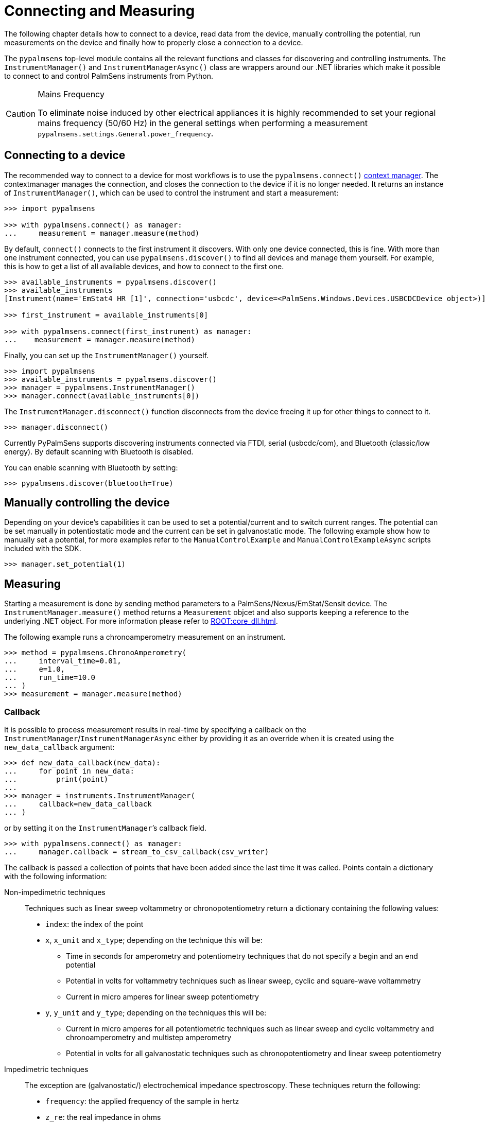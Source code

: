 = Connecting and Measuring

The following chapter details how to connect to a device, read data from the device, manually controlling the potential, run measurements on the device and finally how to properly close a connection to a device.

The `pypalmsens` top-level module contains all the relevant functions and classes for discovering and controlling instruments.
The `InstrumentManager()` and `InstrumentManagerAsync()` class are wrappers around our .NET libraries which make it possible to connect to and control PalmSens instruments from Python.

[CAUTION]
.Mains Frequency
====
To eliminate noise induced by other electrical appliances it is highly recommended to set your regional mains frequency (50/60 Hz) in the general settings when performing a measurement `pypalmsens.settings.General.power_frequency`.
====

== Connecting to a device

The recommended way to connect to a device for most workflows is to use the `pypalmsens.connect()` https://docs.python.org/3/library/stdtypes.html#typecontextmanager[context manager]. The contextmanager manages the connection, and closes the connection to the device if it is no longer needed. It returns an instance of `InstrumentManager()`, which can be used to control the instrument and start a measurement:

[source,python]
----
>>> import pypalmsens

>>> with pypalmsens.connect() as manager:
...     measurement = manager.measure(method)
----

By default, `connect()` connects to the first instrument it discovers. With only one device connected, this is fine. With more than one instrument connected, you can use `pypalmsens.discover()` to find all devices and manage them yourself. For example, this is how to get a list of all available devices, and how to connect to the first one.

[source,python]
----
>>> available_instruments = pypalmsens.discover()
>>> available_instruments
[Instrument(name='EmStat4 HR [1]', connection='usbcdc', device=<PalmSens.Windows.Devices.USBCDCDevice object>)]

>>> first_instrument = available_instruments[0]

>>> with pypalmsens.connect(first_instrument) as manager:
...    measurement = manager.measure(method)
----

Finally, you can set up the `InstrumentManager()` yourself.

[source,python]
----
>>> import pypalmsens
>>> available_instruments = pypalmsens.discover()
>>> manager = pypalmsens.InstrumentManager()
>>> manager.connect(available_instruments[0])
----

The `InstrumentManager.disconnect()` function disconnects from the device freeing it up for other things to connect to it.

[source,python]
----
>>> manager.disconnect()
----

Currently PyPalmSens supports discovering instruments connected via FTDI, serial (usbcdc/com), and Bluetooth (classic/low energy). By default scanning with Bluetooth is disabled.

You can enable scanning with Bluetooth by setting:

[source,python]
----
>>> pypalmsens.discover(bluetooth=True)
----

== Manually controlling the device

Depending on your device’s capabilities it can be used to set a potential/current and to switch current ranges.
The potential can be set manually in potentiostatic mode and the current can be set in galvanostatic mode.
The following example show how to manually set a potential, for more examples refer to the `ManualControlExample` and `ManualControlExampleAsync` scripts included with the SDK.

[source,python]
----
>>> manager.set_potential(1)
----

== Measuring

Starting a measurement is done by sending method parameters to a PalmSens/Nexus/EmStat/Sensit device.
The `InstrumentManager.measure()` method returns a `Measurement` objcet and also supports keeping a reference to the underlying .NET object.
For more information please refer to xref:ROOT:core_dll.adoc[].

The following example runs a chronoamperometry measurement on an instrument.

[source,python]
----
>>> method = pypalmsens.ChronoAmperometry(
...     interval_time=0.01,
...     e=1.0,
...     run_time=10.0
... )
>>> measurement = manager.measure(method)
----

=== Callback

It is possible to process measurement results in real-time by specifying a callback on the `InstrumentManager`/`InstrumentManagerAsync` either by providing it as an override when it is created using the `new_data_callback` argument:

[source,python]
----
>>> def new_data_callback(new_data):
...     for point in new_data:
...         print(point)
...
>>> manager = instruments.InstrumentManager(
...     callback=new_data_callback
... )
----

or by setting it on the `InstrumentManager`’s callback field.

[source,python]
----
>>> with pypalmsens.connect() as manager:
...     manager.callback = stream_to_csv_callback(csv_writer)
----

The callback is passed a collection of points that have been added since the last time it was called.
Points contain a dictionary with the following information:

Non-impedimetric techniques::

  Techniques such as linear sweep voltammetry or chronopotentiometry return a dictionary containing the following values:

  * `index`: the index of the point
  * `x`, `x_unit` and `x_type`; depending on the technique this
    will be:
    ** Time in seconds for amperometry and potentiometry techniques that do
    not specify a begin and an end potential
    ** Potential in volts for voltammetry techniques such as linear sweep,
    cyclic and square-wave voltammetry
    ** Current in micro amperes for linear sweep potentiometry
  * `y`, `y_unit` and `y_type`; depending on the techniques this
    will be:
    ** Current in micro amperes for all potentiometric techniques such as
      linear sweep and cyclic voltammetry and chronoamperometry and multistep
      amperometry
    ** Potential in volts for all galvanostatic techniques such as
      chronopotentiometry and linear sweep potentiometry

Impedimetric techniques::

  The exception are (galvanostatic/) electrochemical impedance spectroscopy. These techniques return the following:

  * `frequency`: the applied frequency of the sample in hertz
  * `z_re`: the real impedance in ohms
  * `z_im`: the imaginary impedance in ohms

== MethodSCRIPT™

The MethodSCRIPT™ scripting language is designed to integrate our OEM potentiostat (modules) effortlessly in your hardware setup or product.

MethodSCRIPT™ allows developers to program a human-readable script directly into the potentiostat module by means of a serial (TTL) connection.
The simple script language allows for running all supported electrochemical techniques and makes it easy to combine different measurements and other tasks.

More script features include:

* Use of variables
* (Nested) loops
* Logging results to an SD card
* Digital I/O for example for waiting for an external trigger
* Reading auxiliary values like pH or temperature
* Going to sleep or hibernate mode

See the https://www.palmsens.com/methodscript[MethodSCRIPT™ documentation] for more information.

=== Sandbox Measurements

PSTrace includes an option to make use MethodSCRIPT™ Sandbox to write and run scripts.
This is a great place to test MethodSCRIPT™ measurements to see what the result would be.
That script can then be used in the MethodScriptSandbox technique in the SDK as demonstrated below.

image:method_script_editor.png[Graphical editor for MethodSCRIPT™]

== Multichannel measurements

PyPalmSens supports multichannel experiments using `InstrumentPoolAsync`.
This class manages a pool of instruments (`InstrumentManagerAsync`), so that one method can be executed on all instruments at the same time.

A basic multichannel measurement can be set up by passing a list of instruments, either from a multichannel device, or otherwise connected:

[source,python]
----
>>> instruments = await pypalmsens.discover_async()

>>> method = pypalmsens.CyclicVoltammetry()

>>> async with pypalmsens.InstrumentPoolAsync(instruments) as pool:  # <1>
...    tasks = await pool.measure(method)
...    measurements = await asyncio.gather(*tasks)

>>> measurements
[Measurment(...), Measurement(...)]
----
<1> `InstrumentPoolAsync` is a context manager, so all instruments are disconnected after use.

The pool takes a <<Callback>>, just like a regular `InstrumentManager`.

[source,python]
----
>>> async with pypalmsens.InstrumentPoolAsync(
...     instruments, callback=new_data_dallback
... ) as pool:
...    tasks = await pool.measure(method)
...    results = await asyncio.gather(*tasks)
----

You can add (`pool.add()`) and remove (`pool.remove()`) managers frem the pool:

[source,python]
----
>>> serial_numbers = ['ES4HR20B0008', ...]

>>> async with pypalmsens.InstrumentPoolAsync(instruments) as pool:
...     for manager in pool:
...        if await manager.get_instrument_serial() not in [serial_numbers]:
...             await pool.remove(manager)
----

You can also manage the pool yourself by passing the `InstrumentManagers` directly:

[source,python]
----
>>> instruments = await pypalmsens.discover_async()

>>> managers = [
...     pypalmsens.InstrumentManagerAsync(instrument) for instrument in instruments
... ]

>>> async with pypalmsens.InstrumentPoolAsync(managers) as pool:
    ...
----

To define your own measurement functions, you can use the `submit()` method.
Pass a function that must take `InstrumentManagerAsync` as the first argument.
Any other keyword arguments will be passed on.

For example to run two methods in sequence:

[source,python]
----
>>> async def my_custom_function(manager, *, method1, method2):
...     measurement1 = await manager.measure(method1)
...     measurement2 = await manager.measure(method2)
...     return measurement1, measurement2

>>> async with pypalmsens.InstrumentPoolAsync(instruments) as pool:
...     tasks = await pool.submit(my_task, method=method)
...     results = await asyncio.gather(*tasks)
----

See xref:examples.adoc#multichannel_basic[] and xref:examples.adoc#multichannel_custom_loop[] for a practical example of setting a custom function.

To use hardware synchronization, use the `measure_hw_sync()` method. See also xref:examples.adoc#multichannel_hw_sync[].

[source,python]
----
>>> async with pypalmsens.InstrumentPoolAsync(instruments) as pool:
...      tasks = await pool.measure_hw_sync(method, main_chanel=1)
...      results = await asyncio.gather(*tasks)
----
